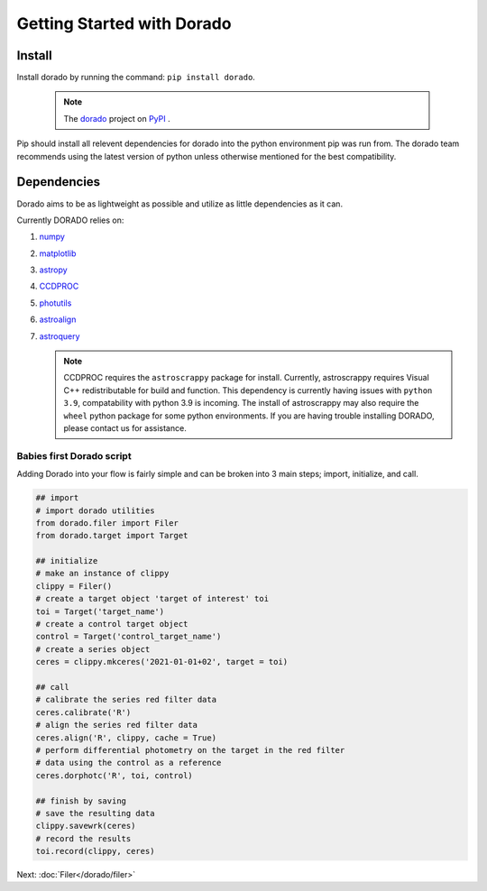 .. _GettingStarted

*******************
Getting Started with Dorado
*******************

Install
-------


Install dorado by running the command: ``pip install dorado``.

    .. note:: The `dorado <https://pypi.org/project/dorado/>`_ project on `PyPI <https://pypi.org/>`_ . 

Pip should install all relevent dependencies for dorado into the python environment 
pip was run from. The dorado team recommends using the latest version of python unless otherwise 
mentioned for the best compatibility.


Dependencies
-------------

Dorado aims to be as lightweight as possible and utilize as little dependencies as it can. 

Currently DORADO relies on:  

1.  `numpy <http://www.numpy.org/>`_

2.  `matplotlib <https://matplotlib.org/>`_

3.  `astropy <https://www.astropy.org/>`_

4.  `CCDPROC <https://ccdproc.readthedocs.io/>`_

5.  `photutils <https://photutils.readthedocs.io/>`_

6.  `astroalign <https://astroalign.readthedocs.io/>`_

7.  `astroquery <https://astroquery.readthedocs.io/>`_

    .. note:: CCDPROC requires the ``astroscrappy`` package for install. Currently, astroscrappy requires 
                Visual C++ redistributable for build and function. This dependency is currently having issues 
                with ``python 3.9``, compatability with python 3.9 is incoming. The install of astroscrappy may also 
                require the ``wheel`` python package for some python environments. If you are having trouble 
                installing DORADO, please contact us for assistance.

Babies first Dorado script
==========================

Adding Dorado into your flow is fairly simple and can be broken into 3 main steps; 
import, initialize, and call. 

.. code:: python

        ## import
        # import dorado utilities
        from dorado.filer import Filer
        from dorado.target import Target

        ## initialize
        # make an instance of clippy
        clippy = Filer()
        # create a target object 'target of interest' toi
        toi = Target('target_name')
        # create a control target object
        control = Target('control_target_name')
        # create a series object
        ceres = clippy.mkceres('2021-01-01+02', target = toi)

        ## call
        # calibrate the series red filter data
        ceres.calibrate('R')
        # align the series red filter data
        ceres.align('R', clippy, cache = True)
        # perform differential photometry on the target in the red filter 
        # data using the control as a reference
        ceres.dorphotc('R', toi, control)

        ## finish by saving
        # save the resulting data
        clippy.savewrk(ceres)
        # record the results
        toi.record(clippy, ceres)


Next: :doc:`Filer</dorado/filer>`
